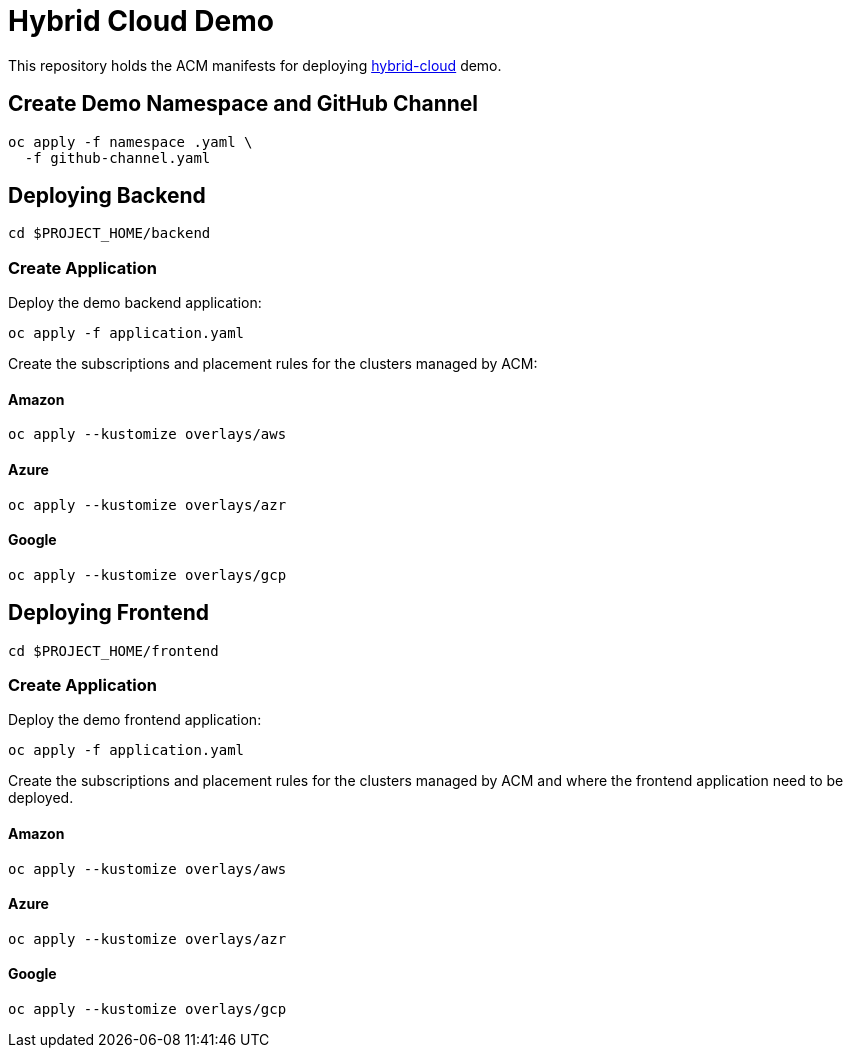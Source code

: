 = Hybrid Cloud Demo

This repository holds the ACM manifests for deploying https://github.com/redhat-developer-demos[hybrid-cloud] demo.

== Create Demo Namespace and GitHub Channel

[source,bash]
----
oc apply -f namespace .yaml \
  -f github-channel.yaml
----

== Deploying Backend

[source,bash]
----
cd $PROJECT_HOME/backend
----

===  Create Application

Deploy the demo backend application:

[source,bash]
----
oc apply -f application.yaml
----

Create the subscriptions and placement rules for the clusters managed by ACM:

==== Amazon

[source,bash]
----
oc apply --kustomize overlays/aws
----

==== Azure

[source,bash]
----
oc apply --kustomize overlays/azr
----

==== Google

[source,bash]
----
oc apply --kustomize overlays/gcp
----

== Deploying Frontend

[source,bash]
----
cd $PROJECT_HOME/frontend
----

===  Create Application

Deploy the demo frontend application:

[source,bash]
----
oc apply -f application.yaml
----

Create the subscriptions and placement rules for the clusters managed by ACM and where the frontend application need to be deployed.

==== Amazon

[source,bash]
----
oc apply --kustomize overlays/aws
----

==== Azure

[source,bash]
----
oc apply --kustomize overlays/azr
----

==== Google

[source,bash]
----
oc apply --kustomize overlays/gcp
----